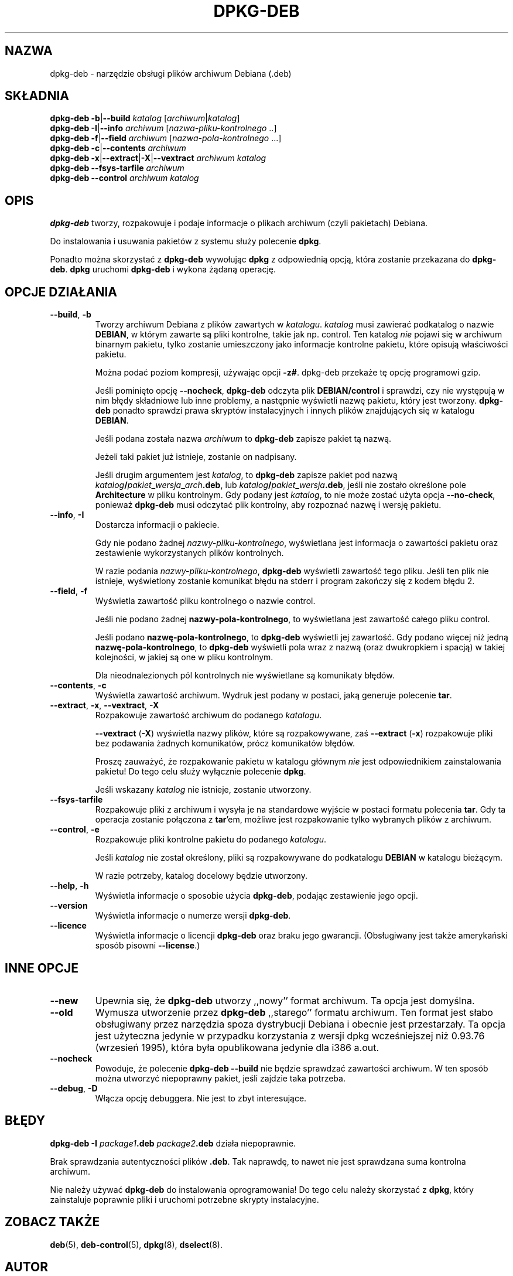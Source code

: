 .\" {PTM/PR/0.1/28-07-1999/"narzędzie oBsługi pakietów Debiana (.deb)"}
.\" $Id: dpkg-deb.1,v 1.4 2002/08/06 13:27:46 robert Exp $
.\" Translation 1999 by Piotr Roszatycki
.\" Last update: Robert Luberda <robert@debian.org>, Aug 2002, dpkg 1.10.4
.TH DPKG\-DEB 1 "1 lipca 1996" "Projekt Debiana" "użytki dpkg"
.SH NAZWA
dpkg\-deb \- narzędzie obsługi plików archiwum Debiana (.deb)
.SH SKŁADNIA
.B dpkg-deb
.BR -b | --build
.IR katalog " [" archiwum | katalog ]
.br
.B dpkg-deb
.BR -I | --info
.IR archiwum " [" nazwa\-pliku\-kontrolnego " ..]"
.br
.B dpkg-deb
.BR -f | --field
.IR archiwum " [" nazwa\-pola\-kontrolnego " ...]"
.br
.B dpkg-deb
.BR -c | --contents
.I archiwum
.br
.B dpkg-deb
.BR -x | --extract | -X | --vextract
.I archiwum katalog
.br
.B dpkg-deb --fsys-tarfile
.I archiwum
.br
.B dpkg-deb --control
.I archiwum katalog
.SH OPIS
.B dpkg-deb
tworzy, rozpakowuje i podaje informacje o plikach archiwum (czyli pakietach)
Debiana.

Do instalowania i usuwania pakietów z systemu służy polecenie
.BR dpkg .

Ponadto można skorzystać z
.B dpkg\-deb
wywołując
.B dpkg
z odpowiednią opcją, która zostanie przekazana do
.BR dpkg\-deb ".  " dpkg
uruchomi
.B dpkg\-deb
i wykona żądaną operację.
.SH OPCJE DZIAŁANIA
.TP
.BR --build ", " -b
Tworzy archiwum Debiana z plików zawartych w
.IR katalogu ".  " katalog
musi zawierać podkatalog o nazwie
.BR DEBIAN ,
w którym zawarte są pliki kontrolne, takie jak np. control. Ten katalog
.I nie
pojawi się w archiwum binarnym pakietu, tylko zostanie umieszczony
jako informacje kontrolne pakietu, które opisują właściwości pakietu.

Można podać poziom kompresji, używając opcji
.BR \-z# .
dpkg-deb przekaże tę opcję programowi gzip.

Jeśli pominięto opcję
.BR \-\-nocheck ", " dpkg\-deb
odczyta plik
.B DEBIAN/control
i sprawdzi, czy nie występują w nim błędy składniowe lub inne problemy,
a następnie wyświetli nazwę pakietu, który jest tworzony.
.B dpkg\-deb
ponadto sprawdzi prawa skryptów instalacyjnych i innych plików znajdujących
się w katalogu
.BR DEBIAN .

Jeśli podana została nazwa
.I archiwum
to
.B dpkg\-deb
zapisze pakiet tą nazwą.

Jeżeli taki pakiet już istnieje, zostanie on nadpisany.

Jeśli drugim argumentem jest 
.IR katalog ,
to
.B dpkg\-deb
zapisze pakiet pod nazwą
.IB katalog / pakiet _ wersja _ arch .deb\fR,
lub
.IB katalog / pakiet _ wersja .deb\fR,
jeśli nie zostało określone pole
.B Architecture
w pliku kontrolnym. Gdy podany jest
.IR katalog ,
to nie może zostać użyta opcja
.BR \-\-no\-check ,
ponieważ 
.B dpkg\-deb
musi odczytać plik kontrolny, aby rozpoznać nazwę i wersję pakietu.
.TP
.BR \-\-info ", " -I
Dostarcza informacji o pakiecie.

Gdy nie podano żadnej
.IR nazwy\-pliku\-kontrolnego ,
wyświetlana jest informacja o zawartości pakietu oraz zestawienie
wykorzystanych plików kontrolnych.

W razie podania
.IR nazwy\-pliku\-kontrolnego ,
.B dpkg\-deb
wyświetli zawartość tego pliku. Jeśli ten plik nie istnieje, wyświetlony
zostanie komunikat błędu na stderr i program zakończy się z kodem błędu 2.
.TP
.BR \-\-field ", " -f
Wyświetla zawartość pliku kontrolnego o nazwie control.

Jeśli nie podano żadnej
.BR nazwy\-pola\-kontrolnego ,
to wyświetlana jest zawartość całego pliku control.

Jeśli podano
.BR nazwę\-pola\-kontrolnego ,
to
.B dpkg\-deb
wyświetli jej zawartość. Gdy podano więcej niż jedną
.BR nazwę\-pola\-kontrolnego ,
to 
.B dpkg\-deb
wyświetli pola wraz z nazwą (oraz dwukropkiem i spacją)
w takiej kolejności, w jakiej są one w pliku kontrolnym.

Dla nieodnalezionych pól kontrolnych nie wyświetlane są komunikaty błędów.
.TP
.BR --contents ", " -c
Wyświetla zawartość archiwum. Wydruk jest podany w postaci, jaką
generuje polecenie
.BR tar .
.TP
.BR --extract ", " -x ", " \-\-vextract ", " -X
Rozpakowuje zawartość archiwum do podanego
.IR katalogu .

.BR \-\-vextract " (" -X ")"
wyświetla nazwy plików, które są rozpakowywane, zaś
.BR \-\-extract " (" -x ")"
rozpakowuje pliki bez podawania żadnych komunikatów, prócz komunikatów błędów.

Proszę zauważyć, że rozpakowanie pakietu w katalogu głównym
.I nie
jest odpowiednikiem zainstalowania pakietu! Do tego celu służy
wyłącznie polecenie
.BR dpkg .

Jeśli wskazany
.I katalog
nie istnieje, zostanie utworzony.
.TP
.BR --fsys-tarfile
Rozpakowuje pliki z archiwum i wysyła je na standardowe wyjście w postaci
formatu polecenia
.BR tar .
Gdy ta operacja zostanie połączona z 
.BR tar 'em,
możliwe jest rozpakowanie tylko wybranych plików z archiwum.
.TP
.BR --control ", " -e
Rozpakowuje pliki kontrolne pakietu do podanego 
.IR katalogu .

Jeśli
.IR katalog
nie został określony, pliki są rozpakowywane do podkatalogu
.B DEBIAN
w katalogu bieżącym.

W razie potrzeby, katalog docelowy będzie utworzony.
.TP
.BR --help ", " -h
Wyświetla informacje o sposobie użycia
.BR dpkg\-deb ,
podając zestawienie jego opcji.
.TP
.BR --version
Wyświetla informacje o numerze wersji
.BR dpkg\-deb .
.TP
.BR --licence
Wyświetla informacje o licencji
.B dpkg\-deb 
oraz braku jego gwarancji. (Obsługiwany jest także amerykański sposób
pisowni
.BR \-\-license .)
.SH INNE OPCJE
.TP
.BR --new
Upewnia się, że 
.B dpkg\-deb
utworzy ,,nowy'' format archiwum. Ta opcja jest domyślna.
.TP
.BR --old
Wymusza utworzenie przez
.B dpkg\-deb
,,starego'' formatu archiwum. Ten format jest słabo obsługiwany przez
narzędzia spoza dystrybucji Debiana i obecnie jest przestarzały. Ta opcja
jest użyteczna jedynie w przypadku korzystania z wersji dpkg wcześniejszej
niż 0.93.76 (wrzesień 1995), która była opublikowana jedynie dla i386 a.out.
.TP
.BR --nocheck
Powoduje, że polecenie
.B "dpkg\-deb \-\-build" 
nie będzie sprawdzać zawartości archiwum. W ten sposób można utworzyć
niepoprawny pakiet, jeśli zajdzie taka potrzeba.
.TP
.BR --debug ", " -D
Włącza opcję debuggera. Nie jest to zbyt interesujące.
.SH BŁĘDY
.B dpkg-deb -I 
.IB package1 .deb
.IB package2 .deb
działa niepoprawnie.

Brak sprawdzania autentyczności plików
.BR .deb .
Tak naprawdę, to nawet nie jest sprawdzana suma kontrolna archiwum.

Nie należy używać
.B dpkg\-deb
do instalowania oprogramowania! Do tego celu należy skorzystać z
.BR dpkg ,
który zainstaluje poprawnie pliki i uruchomi potrzebne skrypty
instalacyjne.
.SH ZOBACZ TAKŻE
.BR deb (5),
.BR deb-control (5),
.BR dpkg (8),
.BR dselect (8).
.SH AUTOR
.B dpkg\-deb
i ten podręcznik napisał Ian Jackson ((C)1995-1996),
udostępnione na Ogólnej Licencji Publicznej GNU; BRAK JAKIEJKOLWIEK GWARANCJI.
Szczegóły zobacz w
.B /usr/share/doc/dpkg/copyright
oraz
.BR /usr/share/common-licences/GPL .
